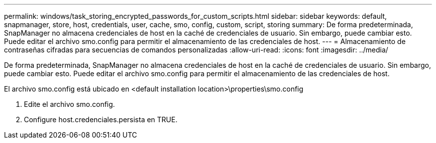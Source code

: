 ---
permalink: windows/task_storing_encrypted_passwords_for_custom_scripts.html 
sidebar: sidebar 
keywords: default, snapmanager, store, host, credentials, user, cache, smo, config, custom, script, storing 
summary: De forma predeterminada, SnapManager no almacena credenciales de host en la caché de credenciales de usuario. Sin embargo, puede cambiar esto. Puede editar el archivo smo.config para permitir el almacenamiento de las credenciales de host. 
---
= Almacenamiento de contraseñas cifradas para secuencias de comandos personalizadas
:allow-uri-read: 
:icons: font
:imagesdir: ../media/


[role="lead"]
De forma predeterminada, SnapManager no almacena credenciales de host en la caché de credenciales de usuario. Sin embargo, puede cambiar esto. Puede editar el archivo smo.config para permitir el almacenamiento de las credenciales de host.

El archivo smo.config está ubicado en <default installation location>\properties\smo.config

. Edite el archivo smo.config.
. Configure host.credenciales.persista en TRUE.

